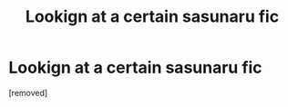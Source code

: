 #+TITLE: Lookign at a certain sasunaru fic

* Lookign at a certain sasunaru fic
:PROPERTIES:
:Score: 1
:DateUnix: 1538916449.0
:DateShort: 2018-Oct-07
:END:
[removed]

